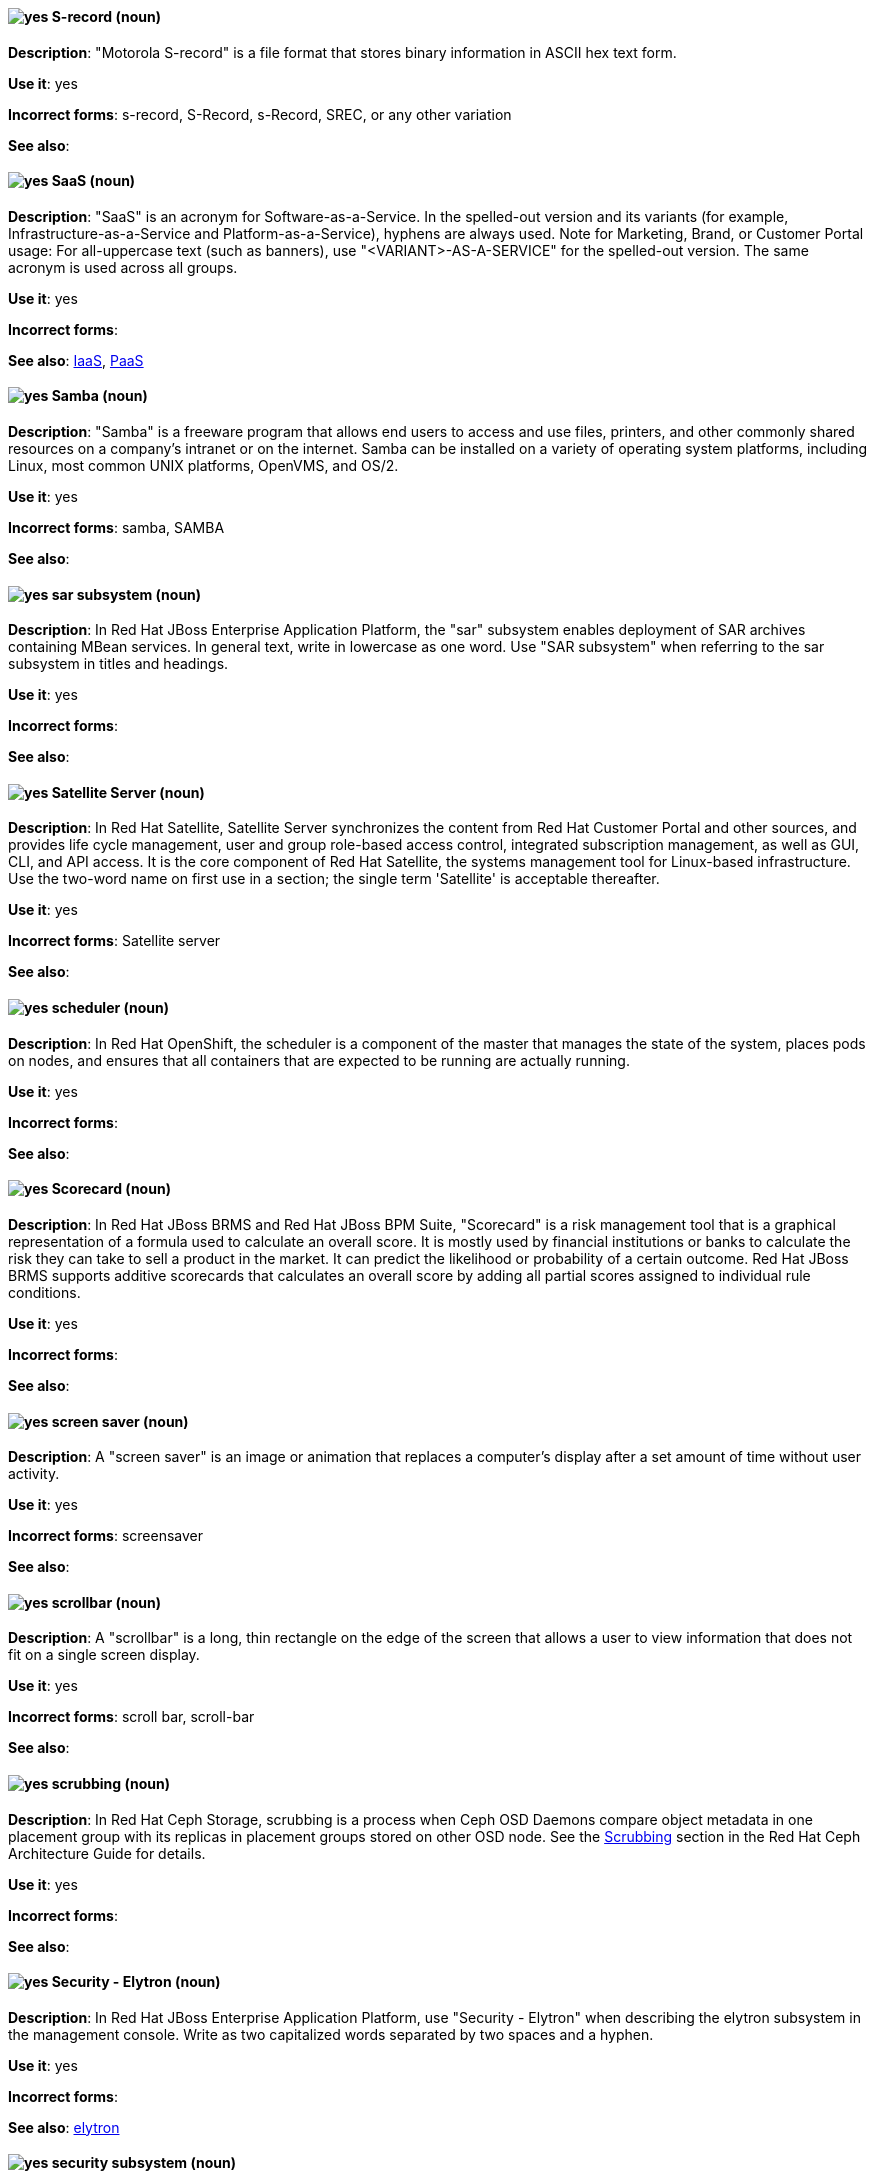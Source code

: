 [discrete]
[[s-record]]
==== image:images/yes.png[yes] S-record (noun)
*Description*: "Motorola S-record" is a file format that stores binary information in ASCII hex text form.

*Use it*: yes

*Incorrect forms*: s-record, S-Record, s-Record, SREC, or any other variation

*See also*:

[discrete]
[[saas]]
==== image:images/yes.png[yes] SaaS (noun)
*Description*: "SaaS" is an acronym for Software-as-a-Service. In the spelled-out version and its variants (for example, Infrastructure-as-a-Service and Platform-as-a-Service), hyphens are always used. Note for Marketing, Brand, or Customer Portal usage: For all-uppercase text (such as banners), use "<VARIANT>-AS-A-SERVICE" for the spelled-out version. The same acronym is used across all groups.

*Use it*: yes

*Incorrect forms*:

*See also*: xref:iaas[IaaS], xref:paas[PaaS]

[discrete]
[[samba]]
==== image:images/yes.png[yes] Samba (noun)
*Description*: "Samba" is a freeware program that allows end users to access and use files, printers, and other commonly shared resources on a company's intranet or on the internet. Samba can be installed on a variety of operating system platforms, including Linux, most common UNIX platforms, OpenVMS, and OS/2.

*Use it*: yes

*Incorrect forms*: samba, SAMBA

*See also*:

// EAP: Added "In Red Hat JBoss Enterprise Application Platform,"
[discrete]
[[sar]]
==== image:images/yes.png[yes] sar subsystem (noun)
*Description*: In Red Hat JBoss Enterprise Application Platform, the "sar" subsystem enables deployment of SAR archives containing MBean services. In general text, write in lowercase as one word. Use "SAR subsystem" when referring to the sar subsystem in titles and headings.

*Use it*: yes

*Incorrect forms*:

*See also*:

// Satellite: Added "In Red Hat Satellite"
[discrete]
[[satellite-server]]
==== image:images/yes.png[yes] Satellite Server (noun)
*Description*: In Red Hat Satellite, Satellite Server synchronizes the content from Red Hat Customer Portal and other sources, and provides life cycle management, user and group role-based access control, integrated subscription management, as well as GUI, CLI, and API access. It is the core component of Red Hat Satellite, the systems management tool for Linux-based infrastructure. Use the two-word name on first use in a section; the single term 'Satellite' is acceptable thereafter.

*Use it*: yes

*Incorrect forms*: Satellite server

*See also*:

// OCP: Added "In Red Hat OpenShift, the scheduler is a" removed "Kubernetes master or OpenShift"
[discrete]
[[scheduler]]
==== image:images/yes.png[yes] scheduler (noun)
*Description*: In Red Hat OpenShift, the scheduler is a component of the master that manages the state of the system, places pods on nodes, and ensures that all containers that are expected to be running are actually running.

*Use it*: yes

*Incorrect forms*:

*See also*:

// BxMS: Added "In Red Hat JBoss BRMS and Red Hat JBoss BPM Suite,"
[discrete]
[[scorecard]]
==== image:images/yes.png[yes] Scorecard (noun)
*Description*: In Red Hat JBoss BRMS and Red Hat JBoss BPM Suite, "Scorecard" is a risk management tool that is a graphical representation of a formula used to calculate an overall score. It is mostly used by financial institutions or banks to calculate the risk they can take to sell a product in the market. It can predict the likelihood or probability of a certain outcome. Red Hat JBoss BRMS supports additive scorecards that calculates an overall score by adding all partial scores assigned to individual rule conditions.

*Use it*: yes

*Incorrect forms*:

*See also*:

[discrete]
[[screen-saver]]
==== image:images/yes.png[yes] screen saver (noun)
*Description*: A "screen saver" is an image or animation that replaces a computer's display after a set amount of time without user activity.

*Use it*: yes

*Incorrect forms*: screensaver

*See also*:

[discrete]
[[scrollbar]]
==== image:images/yes.png[yes] scrollbar (noun)
*Description*: A "scrollbar" is a long, thin rectangle on the edge of the screen that allows a user to view information that does not fit on a single screen display.

*Use it*: yes

*Incorrect forms*: scroll bar, scroll-bar

*See also*:

// Ceph: Added "In Red Hat Ceph Storage,"
[discrete]
[[scrubbing]]
==== image:images/yes.png[yes] scrubbing (noun)
*Description*: In Red Hat Ceph Storage, scrubbing is a process when Ceph OSD Daemons compare object metadata in one placement group with its replicas in placement groups stored on other OSD node. See the https://access.redhat.com/documentation/en/red-hat-ceph-storage/2/single/architecture-guide#scrubbing[Scrubbing] section in the Red Hat Ceph Architecture Guide for details.

*Use it*: yes

*Incorrect forms*:

*See also*:

// EAP: Added "In Red Hat JBoss Enterprise Application Platform,"
[discrete]
[[security-elytron]]
==== image:images/yes.png[yes] Security - Elytron (noun)
*Description*: In Red Hat JBoss Enterprise Application Platform, use "Security - Elytron" when describing the elytron subsystem in the management console. Write as two capitalized words separated by two spaces and a hyphen.

*Use it*: yes

*Incorrect forms*:

*See also*: xref:elytron[elytron]

// EAP: Added "In Red Hat JBoss Enterprise Application Platform," and removed "in JBoss EAP" later on
[discrete]
[[security]]
==== image:images/yes.png[yes] security subsystem (noun)
*Description*: In Red Hat JBoss Enterprise Application Platform, the legacy security subsystem is called "security". Write in lowercase in general text. Use "Security subsystem" when referring to the legacy security subsystem in titles and headings.

*Use it*: yes

*Incorrect forms*:

*See also*:

// EAP: Added "In Red Hat JBoss Enterprise Application Platform,"
[discrete]
[[security-manager]]
==== image:images/yes.png[yes] security-manager subsystem (noun)
*Description*: In Red Hat JBoss Enterprise Application Platform, the "security-manager" subsystem is used to configure security policies used by the Java Security Manager. In general text, write in lowercase as two words separated by a hyphen. Use "Security Manager subsystem" when referring to the security-manager subsystem in titles and headings.

*Use it*: yes

*Incorrect forms*:

*See also*:

[discrete]
[[see]]
==== image:images/yes.png[yes] see (verb)
*Description*: Use "see" to refer readers to another resource, for example, "See the **Red Hat Enterprise Linux Installation Guide** for more information." Avoid using "refer to" in this context.

*Use it*: yes

*Incorrect forms*: refer to

*See also*:

[discrete]
[[segmentation-fault]]
==== image:images/yes.png[yes] segmentation fault (noun)
*Description*:  A "segmentation fault" occurs when a process tries to access a memory location that it is not allowed to access, or tries to access a memory location in a way that is not allowed (for example, if the process tries to write to a read-only location or to overwrite part of the operating system). Only use the abbreviation "segfault" if absolutely necessary, and never use it as a verb.

*Use it*: yes

*Incorrect forms*: segfault as a verb

*See also*: https://access.redhat.com/articles/372743[A Guide for Troubleshooting a Segfault] on the Customer Portal for more information.

// RHV: Added "In Red Hat Virtualization,"
[discrete]
[[self-hosted-engine]]
==== image:images/yes.png[yes] self-hosted engine (noun)
*Description*: In Red Hat Virtualization, a self-hosted engine is a virtualized environment in which the Manager, or engine, runs on a virtual machine on the hosts managed by that Manager. The virtual machine is created as part of the host configuration, and the Manager is installed and configured in parallel to the host configuration process.

Use all lower case, unless used in a title or at the beginning of a sentence.

*Use it*: yes

*Incorrect forms*: hosted engine, hosted-engine

*See also*: xref:self-hosted-engine-node[self-hosted engine node]

// RHV: Added "In Red Hat Virtualization,"
[discrete]
[[self-hosted-engine-node]]
==== image:images/yes.png[yes] self-hosted engine node (noun)
*Description*: In Red Hat Virtualization, a self-hosted engine is a virtualized environment in which the Manager, or engine, runs on a virtual machine on the hosts managed by that Manager. A self-hosted engine node is a host that has self-hosted engine packages installed so that it can host the Manager virtual machine. Regular hosts can also be attached to a self-hosted engine environment, but cannot host the Manager virtual machine.

Use all lower case, unless used in a title or at the beginning of a sentence.

*Use it*: yes

*Incorrect forms*: hosted engine host, hosted-engine host, self-hosted engine host, hosted engine node, hosted-engine node

*See also*: xref:self-hosted-engine[self-hosted engine]

[discrete]
[[selinux]]
==== image:images/yes.png[yes] SELinux (noun)
*Description*: "SELinux" is an abbreviation for Security-Enhanced Linux. SELinux uses Linux Security Modules (LSM) in the Linux kernel to provide a range of minimum-privilege-required security policies. Do not use alternatives such as "SE-Linux", "S-E Linux", or "SE Linux".

*Use it*: yes

*Incorrect forms*: SE-Linux, S-E Linux, SE Linux, selinux

*See also*:

// AMQ: Added "In Red Hat AMQ, a sender is"
[discrete]
[[sender]]
==== image:images/yes.png[yes] sender (noun)
*Description*: In Red Hat AMQ, a sender is a channel for sending messages to a target.

*Use it*: yes

*Incorrect forms*:

*See also*: xref:producer[producer], xref:target[target], xref:receiver[receiver]

[discrete]
[[server-cluster]]
==== image:images/yes.png[yes] server cluster (noun)
*Description*: A "server cluster" is a group of networked servers housed in one location. This organization of servers streamlines internal processes by distributing the workload between the individual components of the group. It also expedites computing processes by harnessing the power of multiple servers. The clusters rely on load-balancing software that accomplishes tasks such as tracking demand for processing power from different machines, prioritizing the tasks, and scheduling and rescheduling them, depending on priority and demand on the network. When one server in the cluster fails, another server can serve as a backup.

*Use it*: yes

*Incorrect forms*: computer farm, computer ranch

*See also*: xref:server-farm[server farm]

[discrete]
[[server-farm]]
==== image:images/yes.png[yes] server farm (noun)
*Description*: A "server farm" is a group of networked servers housed in one location. This organization of servers streamlines internal processes by distributing the workload between the individual components of the group. It also expedites computing processes by harnessing the power of multiple servers. The farms rely on load-balancing software that accomplishes tasks such as tracking demand for processing power from different machines, prioritizing the tasks, and scheduling and rescheduling them, depending on priority and demand on the network. When one server in the farm fails, another server can serve as a backup.

*Use it*: yes

*Incorrect forms*: computer farm, computer ranch

*See also*: xref:server-cluster[server cluster]

// OCP: Added "In Red Hat OpenShift,"
[discrete]
[[service]]
==== image:images/yes.png[yes] service (noun)
*Description*: In Red Hat OpenShift, a service functions as a load balancer and proxy to underlying pods. Services are assigned IP addresses and ports and delegate requests to an appropriate pod that can field it. The API object for a service is `Service`.

*Use it*: yes

*Incorrect forms*:

*See also*:

// RHSSO: Added "In Red Hat Single Sign-On,"
[discrete]
[[service-account]]
==== image:images/yes.png[yes] service account
*Description*: In Red Hat Single Sign-On, each client has a built-in service account to obtain an access token.

*Use it*: yes

*Incorrect forms*:

*See also*:

// RHSSO: Added "In Red Hat Single Sign-On,"
// AMQ: Added "In Red Hat AMQ, a session is"
// Combined entries into a single one; used "with caution" since one was "yes" and the other was "with caution"
[discrete]
[[session]]
==== image:images/caution.png[with caution] session
*Description*: 1) In Red Hat Single Sign-On, when a user logs in, a session is created to manage the login session. A session contains information such as when the user logged in and what applications have participated within single sign-on during that session. Both administrators and users can view session information. 2) In Red Hat AMQ, a session is a serialized context for producing and consuming messages. Sessions are established between AMQ peers over connections. Sending and receiving links are established over sessions. Use this term with caution, as users typically do not need to understand it to use AMQ.

*Use it*: with caution

*Incorrect forms*:

*See also*: xref:connection[connection]

// Data Grid: Added "In Red Hat Data Grid," and removed "Data Grid"
[discrete]
[[session-externalization]]
==== image:images/yes.png[yes] session externalization (noun)
*Description*: In Red Hat Data Grid, clusters can provide external cache containers that store application-specific data. These external caches store HTTP sessions and other data to make applications stateless and achieve elastic scalability as well as high availability.

*Use it*: yes

*Incorrect forms*:

*See also*:

[discrete]
[[sha-1]]
==== image:images/yes.png[yes] SHA-1 (noun)
*Description*: "SHA" is an acronym for Secure Hash Algorithm and is a cryptographic hash function. SHA-1 is an earlier hashing algorithm that is being replaced by SHA-2.

*Use it*: yes

*Incorrect forms*:

*See also*: xref:sha-2[SHA-2]

[discrete]
[[sha-2]]
==== image:images/yes.png[yes] SHA-2 (noun)
*Description*: "SHA" is an acronym for Secure Hash Algorithm and is a cryptographic hash function. The encryption hash used in SHA-2 is significantly stronger and not subject to the same vulnerabilities as SHA-1. SHA-2 variants are often specified using their digest size, in bits, as the trailing number, instead of 2. SHA-224, SHA-256, SHA-384, and SHA-512 are all correct when referring to these specific hash functions.

*Use it*: yes

*Incorrect forms*:

*See also*: xref:sha-1[SHA-1]

[discrete]
[[shadow-passwords]]
==== image:images/yes.png[yes] shadow passwords (noun)
*Description*: "Shadow passwords" are a method of improving system security by moving the encrypted passwords (normally found in `/etc/passwd`) to `/etc/shadow`, which is readable only by root. This option is available during installation and is part of the shadow utilities package. Shadow passwords is not a proper noun and is only capitalized at the beginning of a sentence.

*Use it*: yes

*Incorrect forms*: Shadow passwords (capitalized)

*See also*:

[discrete]
[[shadow-utilities]]
==== image:images/yes.png[yes] shadow utilities (noun)
*Description*: "Shadow utilities" are the specific system programs that operate on the shadow password files. Shadow utilities is not a proper noun and is only capitalized at the beginning of a sentence.

*Use it*: yes

*Incorrect forms*: Shadow utilities (capitalized)

*See also*:

[discrete]
[[shadowman]]
==== image:images/yes.png[yes] Shadowman (noun)
*Description*: "Shadowman" is a Red Hat corporate logo and is a trademark of Red Hat, Inc., registered in the United States and other countries.

*Use it*: yes

*Incorrect forms*: Shadow Man, ShadowMan

*See also*: http://brand.redhat.com/logos/shadowman/[Red Hat Brand Standards: Shadowman]

// Ceph: General; kept as is
[discrete]
[[shard-n]]
==== image:images/yes.png[yes] shard (noun)
*Description*: A database shard is a horizontal partition of data in a database or search engine. Each individual partition is referred to as a shard or database shard. Each shard is held on a separate database server instance, to spread load.

*Use it*: yes

*Incorrect forms*:

*See also*: xref:bucket-sharding[bucket sharding]

// AMQ: Added "In Red Hat AMQ, a sharded queue is"
[discrete]
[[sharded-queue]]
==== image:images/yes.png[yes] sharded queue (noun)
*Description*: In Red Hat AMQ, a sharded queue is a distributed queue in which a single logical queue is hosted on multiple brokers. Routers are typically used with sharded queues to enable clients to access the entire sharded queue instead of only a single shard of the queue.

*Use it*: yes

*Incorrect forms*:

*See also*: xref:queue[queue]

[discrete]
[[share-name]]
==== image:images/yes.png[yes] share name (noun)
*Description*: "Share name" is the name of a shared resource. Use it as two words unless you are quoting the output of commands, such as "smbclient -L".

*Use it*: yes

*Incorrect forms*: sharename, Sharename

*See also*:

[discrete]
[[she]]
==== image:images/no.png[no] she (pronoun)
*Description*: Reword the sentence to avoid using "he" or "she".

*Use it*: no

*Incorrect forms*:

*See also*: xref:he[he]

[discrete]
[[shell]]
==== image:images/yes.png[yes] shell (noun)
*Description*: A "shell" is a software application (for example, `/bin/bash` or `/bin/sh`) that provides an interface to a computer. Do not use this term to describe the prompt where you type commands.

*Use it*: yes

*Incorrect forms*:

*See also*: xref:shell-prompt[shell prompt]

[discrete]
[[shell-prompt]]
==== image:images/yes.png[yes] shell prompt (noun)
*Description*:  The "shell prompt" is the character at the beginning of the command line, for example "$" or "#". It indicates that the shell is ready to accept commands. Do not use "command prompt", "terminal", or "shell".

*Use it*: yes

*Incorrect forms*: command prompt, terminal, shell

*See also*: xref:shell[shell]

[discrete]
[[signal-topology]]
==== image:images/yes.png[yes] signal topology (noun)
*Description*: Every LAN has a topology, or the way that the devices on a network are arranged and how they communicate with each other. The "signal topology" is the way that the signals act on the network media, or the way that the data passes through the network from one device to the next without regard to the physical interconnection of the devices. The signal topology is also called "logical topology".

*Use it*: yes

*Incorrect forms*:

*See also*: xref:logical-topology[logical topology], xref:physical-topology[physical topology]

// EAP: Added "In Red Hat JBoss Enterprise Application Platform,"
[discrete]
[[singleton]]
==== image:images/yes.png[yes] singleton subsystem (noun)
*Description*: In Red Hat JBoss Enterprise Application Platform, the "singleton" subsystem is used to configure the behavior of singleton deployments. Write in lowercase in general text. Use "Singleton subsystem" when referring to the singleton subsystem in titles and headings.

*Use it*: yes

*Incorrect forms*:

*See also*:

[discrete]
[[skill-set]]
==== image:images/no.png[no] skill set (noun)
*Description*: Use "skills" or "knowledge" instead of "skill set" (n) or "skill-set" (adj). For example, "Do you have the right skill set to be an RHCE?" is incorrect. Use "Do you have the right skills to be an RHCE?" instead.

*Use it*: no

*Incorrect forms*: skill set, skillset, skill-set, skill-set knowledge

*See also*:

// OCP: Added "In Red Hat OpenShift, SkyDNS is"
[discrete]
[[skydns]]
==== image:images/yes.png[yes] SkyDNS (noun)
*Description*: In Red Hat OpenShift, SkyDNS is a component of the Kubernetes master or OpenShift master that provides cluster-wide DNS resolution of internal hostnames for services and pods.

*Use it*: yes

*Incorrect forms*:

*See also*:

// RHDS: General; added "In an LDAP replication environment,"
[discrete]
[[slave]]
==== image:images/no.png[no] slave (noun)
*Description*: In an LDAP replication environment, do not use "slave" to refer to a consumer or hub.

*Use it*: no

*Incorrect forms*:

*See also*: xref:consumer[consumer], xref:hub[hub]

// AMQ: Added "In Red Hat AMQ,"
[discrete]
[[slave-broker]]
==== image:images/yes.png[yes] slave broker (noun)
*Description*: In Red Hat AMQ, in a master-slave group, this is the broker (or brokers) that takes over for the master broker to which it is linked.

*Use it*: yes

*Incorrect forms*: passive broker

*See also*: xref:master-slave-group[master-slave group], xref:master-broker[master broker]

// RHEL: General; kept as is
[discrete]
[[smart-card]]
==== image:images/yes.png[yes] smart card (noun)
*Description*: A smart card is a removable device or card used to control access to a resource. They can be plastic credit card-sized cards with an embedded integrated circuit (IC) chip, small USB devices such as a Yubikey, or other similar devices. Smart cards can provide authentication by allowing users to connect a smart card to a host computer, and software on that host computer interacts with key material stored on the smart card to authenticate the user.

*Use it*: yes

*Incorrect forms*:

*See also*:

[discrete]
[[smartnic]]
==== image:images/yes.png[yes] SmartNIC
*Description*: A type of network interface controller (NIC) that uses its own integrated processor to handle certain low-level networking tasks.

*Use it*: yes

*Incorrect forms*: smart NIC, Smart-NIC

*See also*: xref:nic[NIC], xref:vnic[vNIC]

// CloudForms: Added "In Red Hat CloudForms, the _SmartState analysis_ is a"
[discrete]
[[smartstate-analysis]]
==== image:images/yes.png[yes] SmartState analysis (noun)
*Description*: In Red Hat CloudForms, the _SmartState analysis_ is a process run by the SmartProxy which collects the details of a virtual machine or instance. Such details include accounts, drivers, network information, hardware, and security patches. This process is also run by the Red Hat CloudForms server on hosts and clusters. The data is stored in the VMDB.

*Use it*: yes

*Incorrect forms*: Smart State, smart state, Smart state, Smartstate, Analysis

*See also*:

// Ceph: Added "In Red Hat Ceph Storage,"
[discrete]
[[snap]]
==== image:images/yes.png[yes] snap (noun)
*Description*: In Red Hat Ceph Storage, a snap is the snapshot identifier of an object. The only writable version of the object is called `head`. If an object is a clone, this field includes its sequential identifier. Always mark it correctly (`snap`).

*Use it*: yes

*Incorrect forms*:

*See also*: xref:snapshot-set[snapshot set]

// Ceph: Added "In Red Hat Ceph Storage,"
[discrete]
[[snapshot-set]]
==== image:images/yes.png[yes] snapshot set (noun)
*Description*: In Red Hat Ceph Storage, the snapshot set stores information about a snapshot as a list of key-values pairs. The pairs are called attributes of a snapshot set.

*Use it*: yes

*Incorrect forms*: snapset, snapsets

*See also*: xref:snap[snap]

[discrete]
[[snippet]]
==== image:images/no.png[no] snippet (noun)
*Description*: A "snippet" is a small piece or brief extract. Use "piece" instead of snippet. Use "excerpt" to refer to samples taken from a more-extensive section of text.

*Use it*: no

*Incorrect forms*:

*See also*:

[discrete]
[[socks]]
==== image:images/yes.png[yes] SOCKS (noun)
*Description*: "SOCKS" is an abbreviation for Socket Secure, which is an internet protocol that exchanges network packets between a client and server through a proxy server. When specifying a SOCKS version, use "SOCKSv4" or "SOCKSv5".

*Use it*: yes

*Incorrect forms*: socks

*See also*:

[discrete]
[[softcopy]]
==== image:images/no.png[no] softcopy (noun)
*Description*: "Softcopy" is an electronic copy of some type of data, for example, a file viewed on a computer screen. Use "online" instead of softcopy, for example, "To view the online documentation...​".

*Use it*: no

*Incorrect forms*:

*See also*:

[discrete]
[[software-collection]]
==== image:images/yes.png[yes] Software Collection (noun)
*Description*: A "Software Collection" (SCL) allows for building and concurrent installation of multiple versions of the same software component on a single system. Always capitalize as shown. The abbreviation "SCL" (plural form "SCLs") is acceptable only for use in technical documents or documents shared with upstream projects.

*Use it*: yes

*Incorrect forms*: software collection, collection, Software collection, Collection

*See also*:

[discrete]
[[sound-card]]
==== image:images/yes.png[yes] sound card (noun)
*Description*: A "sound card" is a device slotted into a computer to allow the use of audio components for multimedia applications.

*Use it*: yes

*Incorrect forms*: soundcard, sound-card

*See also*:

// AMQ: Added "In Red Hat AMQ, source is"
[discrete]
[[source]]
==== image:images/yes.png[yes] source (noun)
*Description*: In Red Hat AMQ, source is a message's named point of origin.

*Use it*: yes

*Incorrect forms*:

*See also*: xref:target[target]

// Fuse: Added "In Red Hat Fuse," and removed "In Fuse tooling,"
[discrete]
[[source-tab]]
==== image:images/yes.png[yes] Source tab (noun)
*Description*: In Red Hat Fuse, the route editor's Source tab displays the XML code that corresponds to the graphical representation of the routing context displayed on the Design tab. You can edit and save changes to the routing context on either tab. Changes saved on one tab are immediately propagated and saved on the other tab.

*Use it*: yes

*Incorrect forms*: Source view

*See also*: xref:configurations-tab[Configurations tab], xref:design-tab[Design tab]

[discrete]
[[source-navigator]]
==== image:images/yes.png[yes] Source-Navigator^TM^ (noun)
*Description*: "Source-Navigator^TM^" is a source code analysis tool and is a Red Hat trademark.

*Use it*: yes

*Incorrect forms*: Source Navigator (without trademark symbol)

*See also*:

// OCP: General; kept as is
[discrete]
[[source-to-image]]
==== image:images/yes.png[yes] Source-to-Image (S2I) (noun)
*Description*: A tool for building reproducible, Docker-formatted container images. It produces ready-to-run images by injecting application source into a container image and assembling a new image.

*Use it*: yes

*Incorrect forms*: STI, source to image

*See also*:

[discrete]
[[space]]
==== image:images/yes.png[yes] space (noun)
*Description*: Use "space" to refer to white space, for example, "Ensure there is a space between each command." Use "spacebar" when referring to the keyboard key.

*Use it*: yes

*Incorrect forms*:

*See also*: xref:spacebar[spacebar]

[discrete]
[[spacebar]]
==== image:images/yes.png[yes] spacebar (noun)
*Description*: Use "spacebar" when referring to the keyboard key, for example, "Press the spacebar and type the correct number." Use "space" to refer to white space.

*Use it*: yes

*Incorrect forms*:

*See also*: xref:space[space]

// RHV: Added "In Red Hat Virtualization,"
[discrete]
[[sparse]]
==== image:images/yes.png[yes] sparse (adjective)
*Description*: In Red Hat Virtualization, a disk is sparse when its unused disk space is taken from the virtual machine and returned to the host. In the past, the term sparse has been used to describe thin provisioned storage; however, with the addition of the sparsify feature in Red Hat Virtualization 4.1, these terms should not be used interchangeably as a thin provisioned disk might not be a sparse disk.

*Use it*: yes

*Incorrect forms*:

*See also*: xref:sparsify[sparsify], xref:thin-provisioned[thin provisioned]

// RHV: Added "In Red Hat Virtualization, sparsify means"
[discrete]
[[sparsify]]
==== image:images/yes.png[yes] sparsify (verb)
*Description*: In Red Hat Virtualization, sparsify means to take unused disk space from a virtual machine and return it to the host.

*Use it*: yes

*Incorrect forms*:

*See also*: xref:sparse[sparse]

// OCP: Added "In Red Hat OpenShift,"
[discrete]
[[spec]]
==== image:images/yes.png[yes] spec (noun)
*Description*: In Red Hat OpenShift, in addition to "spec file", which is permitted when it relates to RPM spec files, you can also use "spec" for general usage when you describe Kubernetes or OpenShift Container Platform object specs, manifests, or definitions.

Example of correct usage:

_Update the `Pod` spec to reflect the changes._

*Use it*: yes

*Incorrect forms*: Spec

*See also*:

[discrete]
[[spec-file]]
==== image:images/yes.png[yes] spec file (noun)
*Description*: "Spec files" are used as part of rebuilding RPMs. The spec file outlines how to configure and compile the RPM as well as how to install the files later.

*Use it*: yes

*Incorrect forms*: specfile

*See also*:

[discrete]
[[specific]]
==== image:images/yes.png[yes] specific (noun)
*Description*: When used as a modifier, put a hyphen before "specific", for example, "Linux-specific" or "chip-specific".

*Use it*: yes

*Incorrect forms*: Linux specific, chip specific, and so on

*See also*:

[discrete]
[[spelled]]
==== image:images/yes.png[yes] spelled (verb)
*Description*: "Spelled" is the past tense of "to spell" in U.S. English. Do not use the Commonwealth English variant "spelt".

*Use it*: yes

*Incorrect forms*: spelt

*See also*:

// RHV: General; kept as is
[discrete]
[[spice]]
==== image:images/yes.png[yes] SPICE (noun)
*Description*: SPICE stands for "Simple Protocol for Independent Computing Environments". It is a remote connection protocol for viewing a virtual machine in a graphical console from a remote client.

Always capitalize as shown, except in commands, packages, or UI content.

*Use it*: yes

*Incorrect forms*: Spice, spice

*See also*:

[discrete]
[[sql]]
==== image:images/yes.png[yes] SQL (noun)
*Description*: "SQL" is an abbreviation for Structured Query Language. The ISO-standard SQL (ISO 9075 and its descendants) is pronounced "ess queue ell" and takes "an" as its indefinite article. Microsoft's proprietary product, SQL Server, is pronounced as a word ("sequel") and takes "a" as its indefinite article. Oracle also pronounces its SQL-based products (such as PL/SQL) as "sequel". When referring to a specific Relational Database Management System (RDBMS), use the appropriate product name. For example, when discussing Microsoft SQL Server, write out the full name, "Microsoft SQL Server".

*Use it*: yes

*Incorrect forms*:

*See also*: xref:mysql[MySQL]

[discrete]
[[ser-iov]]
==== image:images/yes.png[yes] SR-IOV (noun)
*Description*: "SR-IOV" is an abbreviation for Single-Root I/O Virtualization. It is a virtualization specification that allows a PCIe device to appear to be multiple separate physical PCIe devices.

*Use it*: yes

*Incorrect forms*: SR/IOV

*See also*:

[discrete]
[[ssh]]
==== image:images/yes.png[yes] SSH (noun)
*Description*: "SSH" is an abbreviation for Secure Shell, which is a network protocol that allows data exchange using a secure channel. For the protocol, do not use "SSH", "ssh", "Ssh", or other variants. For the command, use "ssh". Do not use ssh as a verb; for example, write "Use SSH to connect to the remote server" instead of "ssh to the remote server".

*Use it*: yes

*Incorrect forms*: SSH as a verb

*See also*:

// RHDS: Duplicate of this entry so didn't include it; added TLS as a see also xref
[discrete]
[[ssl]]
==== image:images/no.png[no] SSL (noun)
*Description*: "SSL" is an abbreviation for Secure Sockets Layer, which is a protocol developed by Netscape for transmitting private documents over the internet. SSL uses a public key to encrypt data that is transferred over the SSL connection. The majority of web browsers support SSL. Many websites use the protocol to obtain confidential user information, such as credit card numbers. By convention, URLs that require an SSL connection start with https: instead of http:.

*Use it*: no

*Incorrect forms*:

*See also*: xref:ssl-tls[SSL/TLS], xref:tls[TLS]

[discrete]
[[ssl-tls]]
==== image:images/yes.png[yes] SSL/TLS (noun)
*Description*: SSL/TLS refers to the Secure Socket Layer protocol (SSL) and its successor, the Transport Layer Security protocol (TLS). Both of these protocols are frequently called "SSL", so use SSL/TLS in high-level documentation entries, such as headings, to establish context with encryption protocols. In other documentation areas, use TLS and document the supported version of the TLS protocol for your product.

*Use it*: yes

*Incorrect forms*: TLS/SSL

*See also*:

// RHEL: Added "In Red Hat Enterprise Linux,"
[discrete]
[[sssd]]
==== image:images/yes.png[yes] SSSD (noun)
*Description*: In Red Hat Enterprise Linux, the System Security Services Daemon (SSSD) is a system service that manages user authentication and user authorization on a RHEL host. SSSD optionally keeps a cache of user identities and credentials retrieved from remote providers for offline authentication.

*Use it*: yes

*Incorrect forms*:

*See also*:

// RHEL: Added "In Red Hat Enterprise Linux,"
[discrete]
[[sssd-back-end]]
==== image:images/yes.png[yes] SSSD back end (noun)
*Description*: In Red Hat Enterprise Linux, an System Security Services Daemon back end, often also called a data provider, is an SSSD child process that manages and creates the SSSD cache. This process communicates with an LDAP server, performs different lookup queries and stores the results in the cache. It also performs online authentication against LDAP or Kerberos and applies access and password policy to the user that is logging in.

*Use it*: yes

*Incorrect forms*:

*See also*: xref:ldap[LDAP], xref:sssd[SSSD]

[discrete]
[[standalone]]
==== image:images/yes.png[yes] standalone (adjective)
*Description*: Use "standalone" instead of "stand-alone" when referring to components that are complete and that operate independently of other components, such as "a standalone distribution" or "a standalone module". However, use two words for a noun phrase, such as "a module must stand alone".

*Use it*: yes

*Incorrect forms*: stand-alone

*See also*:

// RHV: Added "In Red Hat Virtualization,"
[discrete]
[[standalone-manager]]
==== image:images/yes.png[yes] standalone Manager (noun)
*Description*: In Red Hat Virtualization, use "Standalone Manager" specifically, and only, in the context of differentiating between a "regular" Red Hat Virtualization environment and a self-hosted engine environment. Use "the Red Hat Virtualization Manager" or "the Manager" in all other cases. See the link:https://access.redhat.com/documentation/en-us/red_hat_virtualization/4.4/html/product_guide/introduction#Standalone_Manager_Architecture_RHV_intro[_Red Hat Virtualization Product Guide_] for details.

*Use it*: yes

*Incorrect forms*: standard Manager, standard environment

*See also*: xref:self-hosted-engine[self-hosted engine], xref:red-hat-virtualization-manager[Red Hat Virtualization Manager]

// EAP: Added "In Red Hat JBoss Enterprise Application Platform,"
[discrete]
[[standalone-mode]]
==== image:images/no.png[no] standalone mode (noun)
*Description*: In Red Hat JBoss Enterprise Application Platform, do not use "standalone mode" to refer to the standalone operating mode of JBoss EAP server. See the xref:standalone-server[standalone server] entry for the correct usage.

*Use it*: no

*Incorrect forms*:

*See also*: xref:standalone-server[standalone server]

// EAP: Added "In Red Hat JBoss Enterprise Application Platform,"
[discrete]
[[standalone-server]]
==== image:images/yes.png[yes] standalone server (noun)
*Description*: In Red Hat JBoss Enterprise Application Platform, use "standalone server" to refer to the standalone operating mode of JBoss EAP server. For example, when running JBoss EAP as a standalone server.

*Use it*: yes

*Incorrect forms*: standalone mode

*See also*: xref:standalone-mode[standalone mode]

[discrete]
[[staroffice]]
==== image:images/yes.png[yes] StarOffice (noun)
*Description*: "StarOffice" is a Linux desktop suite.

*Use it*: yes

*Incorrect forms*: Star, Staroffice, Star Office

*See also*:

// RHDS: General; kept as is
[discrete]
[[starttls]]
==== image:images/yes.png[yes] STARTTLS (noun)
*Description*: When an LDAP client wants to use a TLS-encrypted connection after establishing a connection to the unencrypted LDAP port, the client sends the STARTTLS command.

*Use it*: yes

*Incorrect forms*: StartTLS, startTLS

*See also*: xref:ldap[LDAP], xref:ldaps[LDAPS]

[discrete]
[[startx]]
==== image:images/yes.png[yes] startx (noun)
*Description*: "startx" begins the xsession, which provides a graphical interface for running the session.

*Use it*: yes

*Incorrect forms*: StartX

*See also*:

// RHEL: General; kept as is
[discrete]
[[static-delta]]
==== image:images/yes.png[yes] static-delta (noun)
*Description*: Updates to OSTree images are always delta updates. In case of RHEL for Edge images, the TCP overhead can be higher than expected due to the updates to number of files. To avoid TCP overhead, you can generate static-delta between specific commits, and send the update in a single connection. This optimization helps large deployments with constrained connectivity.

*Use it*: yes

*Incorrect forms*:

*See also*: xref:ostree[OSTree], xref:commit[commit]

// AMQ: General; kept as is
[discrete]
[[stomp]]
==== image:images/yes.png[yes] STOMP (noun)
*Description*: Simple (or Streaming) Text Oriented Message Protocol. It is a text-oriented wire protocol that enables STOMP clients to communicate with STOMP brokers. AMQ Broker can accept connections from STOMP clients.

*Use it*: yes

*Incorrect forms*:

*See also*:

// OCS: Added "In Red Hat OpenShift Container Storage,"
[discrete]
[[storage-class]]
==== storage class (noun)
*Description*: In Red Hat OpenShift Data Foundation (formerly Red Hat OpenShift Container Storage), use storage classes to describe the types of storage a product offers. OpenShift Data Foundation offers block, shared file system, and object classes.

*Use it*: yes

*Incorrect forms*:

*See also*:

// RHV: Added "In Red Hat Virtualization,"
[discrete]
[[storage-pool-manager]]
==== image:images/yes.png[yes] Storage Pool Manager (noun)
*Description*: In Red Hat Virtualization, the Storage Pool Manager (SPM) is a role given to one of the hosts in a data center, enabling it to manage the storage domains of the data center.

Use "Storage Pool Manager (SPM)" for the first instance in a section, and "SPM" for subsequent instances.

*Use it*: yes

*Incorrect forms*:

*See also*:

[discrete]
[[straightforward]]
==== image:images/yes.png[yes] straightforward (adjective)
*Description*: "Straightforward" means uncomplicated and easy to understand.

*Use it*: yes

*Incorrect forms*: straight forward, straight-forward

*See also*:

[discrete]
[[su]]
==== image:images/yes.png[yes] su (noun)
*Description*: "su" (superuser, switch user, or substitute user) is a Linux command to change the local user to the root user.

*Use it*: yes

*Incorrect forms*: SU

*See also*:

// RHV: Added "In Red Hat Virtualization,"
[discrete]
[[sub-version]]
==== image:images/yes.png[yes] sub-version (noun)
*Description*: In Red Hat Virtualization, a template sub-version is a new template version created from an existing template.

*Use it*: yes

*Incorrect forms*: sub version, subversion

*See also*:

[discrete]
[[subcommand]]
==== image:images/yes.png[yes] subcommand (noun)
*Description*: A "subcommand" is a secondary or even tertiary command used with a primary command. Do not confuse subcommands with options or arguments; subcommands operate on more focused objects or entities. In the following command, "hammer" is the primary command, "import" and "organization" are subcommands, and "--help" is an option: `hammer import organization --help`.

*Use it*: yes

*Incorrect forms*: sub-command

*See also*:

[discrete]
[[subdirectory]]
==== image:images/yes.png[yes] subdirectory (noun)
*Description*: A "subdirectory" is a directory located within another directory, similar to a folder beneath another folder in a graphical user interface (GUI).

*Use it*: yes

*Incorrect forms*: sub-directory

*See also*:

[discrete]
[[submenu]]
==== image:images/yes.png[yes] submenu (noun)
*Description*: A "submenu" is a secondary menu contained within another menu.

*Use it*: yes

*Incorrect forms*: sub-menu

*See also*:

[discrete]
[[subpackage]]
==== image:images/yes.png[yes] subpackage (noun)
*Description*: "Subpackage" has a specific, specialized meaning in Red Hat products. An RPM spec file can define more than one package; these additional packages are called "subpackages". CCS strongly discourages any other use of subpackage. *Subpackages are not the same as dependencies.* Do not treat them as if they are.

*Use it*: yes

*Incorrect forms*: sub-package

*See also*:

[discrete]
[[subscription]]
==== image:images/yes.png[yes] subscription (noun)
*Description*: Subscriptions provide access to Red Hat products. Using Red Hat Subscription Management (RHSM), you register a system, attach a subscription, and enable repositories. Do not confuse this with Red Hat Network (RHN), where you subscribed to channels. Do not use "subscription" and "entitlement" interchangeably. See link:https://access.redhat.com/discussions/3119981[] for details.

*Use it*: yes

*Incorrect forms*: entitlement

*See also*: xref:entitlement[entitlement], xref:repository[repository]

// Satellite: Added "In Red Hat Satellite"
[discrete]
[[subscription-manifest]]
==== image:images/yes.png[yes] Subscription Manifest (noun)
*Description*: In Red Hat Satellite, a Subscription Manifest is a mechanism for transferring subscriptions from Red Hat Customer Portal to Red Hat Satellite 6. Use the two-word name in full on first use in a section; the word 'manifest' is acceptable thereafter.

*Use it*: yes

*Incorrect forms*: Subscription manifest

*See also*:

[discrete]
[[sudo]]
==== image:images/caution.png[with caution] sudo (noun)
*Description*: `sudo` is a command that allows a user to run a program as another user (the root user by default). When a user requires elevated privileges, use the phrase 'as the root user' before a command instead of prefixing commands with `sudo`.

*Use it*: with caution

*Incorrect forms*: SUDO, Sudo

*See also*:

// RHDS: General; kept as is
[discrete]
[[suffix]]
==== image:images/yes.png[yes] suffix (noun)
*Description*: The name of the entry at the top of the directory tree is called a suffix. In Red Hat Directory Server, an instance can store multiple suffixes, and each suffix has its own database.

*Use it*: yes

*Incorrect forms*:

*See also*:

[discrete]
[[superuser]]
==== image:images/yes.png[yes] superuser (noun)
*Description*: Superuser is the same as the root user. The term is more common in Solaris documentation than Linux.

*Use it*: yes

*Incorrect forms*: super-user, super user

*See also*:

// RHDS: General; kept as is
[discrete]
[[supplier]]
==== image:images/yes.png[yes] supplier (noun)
*Description*: In an LDAP replication environment, suppliers send data to other servers.

*Use it*: yes

*Incorrect forms*: master

*See also*: xref:consumer[consumer]

[discrete]
[[swap-space]]
==== image:images/yes.png[yes] swap space (noun)
*Description*:  A Linux system uses "swap space" when it needs more memory resources and the RAM is full. The system moves inactive pages to the swap space to free memory.

*Use it*: yes

*Incorrect forms*: swapspace

*See also*:

[discrete]
[[sybase-adaptive-server-enterprise]]
==== image:images/yes.png[yes] Sybase Adaptive Server Enterprise (noun)
*Description*: Sybase Corporation developed Sybase Adaptive Server Enterprise as a relational database management system that became part of SAP AG. Use SAP Sybase Adaptive Server Enterprise (ASE) on the first use; on subsequent mentions, use "Sybase ASE". If discussing the high-availability version, use "Sybase ASE and High Availability".

*Use it*: yes

*Incorrect forms*:

*See also*:

[discrete]
[[symmetric-encryption]]
==== image:images/yes.png[yes] symmetric encryption (noun)
*Description*: "Symmetric encryption" is a type of encryption where the same key encrypts and decrypts the message. In contrast, asymmetric (or public-key) encryption uses one key to encrypt a message and another to decrypt the message.

*Use it*: yes

*Incorrect forms*:

*See also*:

// Fuse: General; kept as is
[discrete]
[[syndesis]]
==== image:images/yes.png[yes] Syndesis (noun)
*Description*: The community name for Fuse Ignite.

*Use it*: yes

*Incorrect forms*:

*See also*: xref:fuse-ignite[Fuse Ignite]

// RHV: General; kept as is
[discrete]
[[sysprep]]
==== image:images/yes.png[yes] sysprep (noun)
*Description*: Sysprep is a tool that automates the configuration of Windows virtual machines. Red Hat Virtualization enhances Sysprep by building a tailored auto-answer file for each virtual machine.

With the exception of "sysprep file", which has a specific function, use "sysprep" on its own when referring to the tool.

*Use it*: yes

*Incorrect forms*: sysprep tool, sysprep process, sysprep function

*See also*:

[discrete]
[[systemd]]
==== image:images/yes.png[yes] systemd (noun)
*Description*: Systemd is a "system and service manager" that is used as the default system daemon for Red Hat Enterprise Linux 7+

*Use it*: yes

*Incorrect forms*: system D, system D, SystemD, system d, Systemd (unless at the start of a sentence).

*See also*:

[discrete]
[[sysv]]
==== image:images/yes.png[yes] SysV (noun)
*Description*: The "SysV" init runlevel system provides a standard process for controlling which programs init launches or halts when initializing a runlevel.

*Use it*: yes

*Incorrect forms*: Sys V, System V

*See also*:
